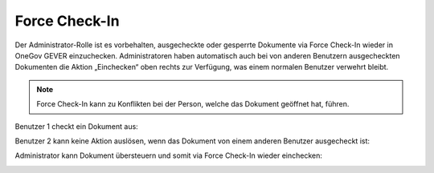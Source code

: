 .. _label-force-checkin:

Force Check-In
===============

Der Administrator-Rolle ist es vorbehalten, ausgecheckte oder gesperrte
Dokumente via Force Check-In wieder in OneGov GEVER einzuchecken.
Administratoren haben automatisch auch bei von anderen Benutzern ausgecheckten
Dokumenten die Aktion „Einchecken“ oben rechts zur Verfügung, was einem normalen
Benutzer verwehrt bleibt.

.. note::
    Force Check-In kann zu Konflikten bei der Person, welche das Dokument
    geöffnet hat, führen.

Benutzer 1 checkt ein Dokument aus:

|img-forcecheckin-1|

Benutzer 2 kann keine Aktion auslösen, wenn das Dokument von einem anderen
Benutzer ausgecheckt ist:

|img-forcecheckin-2|

Administrator kann Dokument übersteuern und somit via Force Check-In wieder
einchecken:

|img-forcecheckin-3|

.. |img-forcecheckin-1| image:: img/media/img-forcecheckin-1.png
.. |img-forcecheckin-2| image:: img/media/img-forcecheckin-2.png
.. |img-forcecheckin-3| image:: img/media/img-forcecheckin-3.png

.. disqus::
